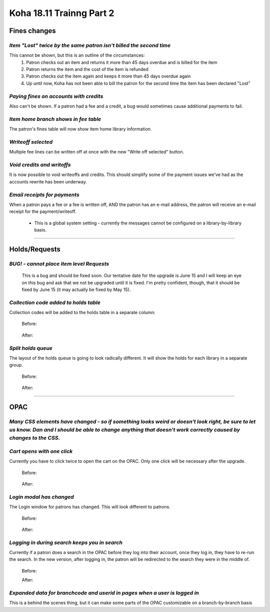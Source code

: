 Koha 18.11 Trainng Part 2
=========================

**Fines changes**
-----------------

*Item "Lost" twice by the same patron isn't billed the second time*
^^^^^^^^^^^^^^^^^^^^^^^^^^^^^^^^^^^^^^^^^^^^^^^^^^^^^^^^^^^^^^^^^^^
This cannot be shown, but this is an outline of the circumstances:
  #.  Patron checks out an item and returns it more than 45 days overdue and is billed for the item
  #.  Patron returns the item and the cost of the item is refunded
  #.  Patron checks out the item again and keeps it more than 45 days overdue again
  #.  Up until now, Koha has not been able to bill the patron for the second time the item has been declared "Lost"

*Paying fines on accounts with credits*
^^^^^^^^^^^^^^^^^^^^^^^^^^^^^^^^^^^^^^^
Also can't be shown.  If a patron had a fee and a credit, a bug would sometimes cause additional payments to fail.

*Item home branch shows in fee table*
^^^^^^^^^^^^^^^^^^^^^^^^^^^^^^^^^^^^^
The patron's fines table will now show item home library information.

  .. image:: /screenshots/0120.jpg

*Writeoff selected*
^^^^^^^^^^^^^^^^^^^
Multiple fee lines can be written off at once with the new "Write off selected" button.

  .. image:: /screenshots/0130.jpg

*Void credits and writoffs*
^^^^^^^^^^^^^^^^^^^^^^^^^^^
It is now possible to void writeoffs and credits.  This should simplify some of the payment issues we've had as the accounts rewrite has been underway.

  .. image:: /screenshots/0140.jpg

*Email receipts for payments*
^^^^^^^^^^^^^^^^^^^^^^^^^^^^^
When a patron pays a fee or a fee is written off, AND the patron has an e-mail address, the patron will receive an e-mail receipt for the payment/writeoff.

  .. image:: /screenshots/0150.jpg

  - This is a global system setting - currently the messages cannot be configured on a library-by-library basis.

----------------------------------------

**Holds/Requests**
------------------

*BUG! - cannot place item level Requests*
^^^^^^^^^^^^^^^^^^^^^^^^^^^^^^^^^^^^^^^^^
  This is a bug and should be fixed soon.  Our tentative date for the upgrade is June 15 and I will keep an eye on this bug and ask that we not be upgraded until it is fixed.  I'm pretty confident, though, that it should be fixed by June 15 (it may actually be fixed by May 15).

*Collection code added to holds table*
^^^^^^^^^^^^^^^^^^^^^^^^^^^^^^^^^^^^^^
Collection codes will be added to the holds table in a separate column:

  Before:

    .. image:: /screenshots/0160.jpg

  After:

    .. image:: /screenshots/0170.jpg

*Split holds queue*
^^^^^^^^^^^^^^^^^^^
The layout of the holds queue is going to look radically different.  It will show the holds for each library in a separate group.

  Before:

    .. image:: /screenshots/0180.jpg

  After:

    .. image:: /screenshots/0190.jpg

----------------------------------------

**OPAC**
--------

*Many CSS elements have changed - so if something looks weird or doesn't look right, be sure to let us know.  Dan and I should be able to change anything that doesn't work correctly caused by changes to the CSS.*
^^^^^^^^^^^^^^^^^^^^^^^^^^^^^^^^^^^^^^^^^^^^^^^^^^^^^^^^^^^^^^^^^^^^^^^^^^^^^^^^^^^^^^^^^^^^^^^^^^^^^^^^^^^^^^^^^^^^^^^^^^^^^^^^^^^^^^^^^^^^^^^^^^^^^^^^^^^^^^^^^^^^^^^^^^^^^^^^^^^^^^^^^^^^^^^^^^^^^^^^^^^^^^^^^^^^

*Cart opens with one click*
^^^^^^^^^^^^^^^^^^^^^^^^^^^^
Currently you have to click twice to open the cart on the OPAC.  Only one click will be necessary after the upgrade.

  Before:

    .. only:: html

       .. image:: /screenshots/0200.gif

  After:

    .. only:: html

       .. image:: /screenshots/0210.gif


*Login modal has changed*
^^^^^^^^^^^^^^^^^^^^^^^^^
The Login window for patrons has changed.  This will look different to patrons.

  Before:

    .. image:: /screenshots/0220.jpg

  After:

    .. image:: /screenshots/0230.jpg


*Logging in during search keeps you in search*
^^^^^^^^^^^^^^^^^^^^^^^^^^^^^^^^^^^^^^^^^^^^^^^
Currently if a patron does a search in the OPAC before they log into their account, once they log in, they have to re-run the search.  In the new version, after logging in, the patron will be redirected to the search they were in the middle of.

  Before:

  .. only:: html

    .. image:: /screenshots/0240.gif

  After:

  .. only:: html

    .. image:: /screenshots/0250.gif

*Expanded data for branchcode and userid in pages when a user is logged in*
^^^^^^^^^^^^^^^^^^^^^^^^^^^^^^^^^^^^^^^^^^^^^^^^^^^^^^^^^^^^^^^^^^^^^^^^^^^
This is a behind the scenes thing, but it can make some parts of the OPAC customizable on a branch-by-branch basis
